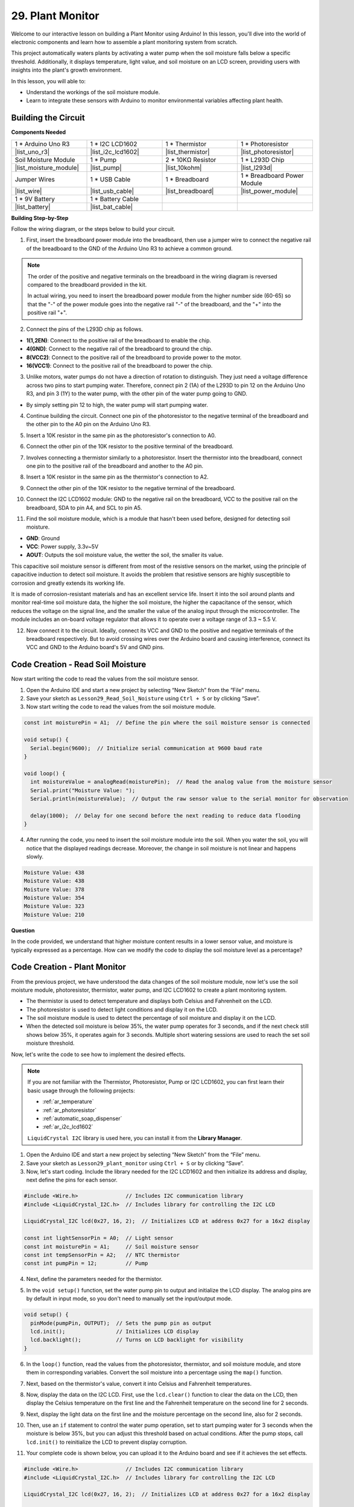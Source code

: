 29. Plant Monitor
=========================

Welcome to our interactive lesson on building a Plant Monitor using Arduino! In this lesson, you'll dive into the world of electronic components and learn how to assemble a plant monitoring system from scratch.

This project automatically waters plants by activating a water pump when the soil moisture falls below a specific threshold. Additionally, it displays temperature, light value, and soil moisture on an LCD screen, providing users with insights into the plant's growth environment.

.. raw:: html

     <video controls style = "max-width:90%">
        <source src="_static/video/29_plant_monitor.mp4" type="video/mp4">
        Your browser does not support the video tag.
    </video>

In this lesson, you will able to:

* Understand the workings of the soil moisture module.
* Learn to integrate these sensors with Arduino to monitor environmental variables affecting plant health.


Building the Circuit
-----------------------

**Components Needed**


.. list-table:: 
   :widths: 25 25 25 25
   :header-rows: 0

   * - 1 * Arduino Uno R3
     - 1 * I2C LCD1602
     - 1 * Thermistor
     - 1 * Photoresistor
   * - |list_uno_r3| 
     - |list_i2c_lcd1602|
     - |list_thermistor|
     - |list_photoresistor|
   * - Soil Moisture Module
     - 1 * Pump
     - 2 * 10KΩ Resistor
     - 1 * L293D Chip
   * - |list_moisture_module|
     - |list_pump|
     - |list_10kohm|
     - |list_l293d|
   * - Jumper Wires
     - 1 * USB Cable
     - 1 * Breadboard
     - 1 * Breadboard Power Module
   * - |list_wire|
     - |list_usb_cable|
     - |list_breadboard|
     - |list_power_module|
   * - 1 * 9V Battery
     - 1 * Battery Cable
     - 
     -  
   * - |list_battery| 
     - |list_bat_cable| 
     -
     -

**Building Step-by-Step**

Follow the wiring diagram, or the steps below to build your circuit.

.. image:: img/29_plant_connect_mositure.png
  :width: 800
  :align: center

1. First, insert the breadboard power module into the breadboard, then use a jumper wire to connect the negative rail of the breadboard to the GND of the Arduino Uno R3 to achieve a common ground.

.. image:: img/14_dinosaur_power_module.png
    :width: 400
    :align: center

.. note::

    The order of the positive and negative terminals on the breadboard in the wiring diagram is reversed compared to the breadboard provided in the kit.

    In actual wiring, you need to insert the breadboard power module from the higher number side (60-65) so that the "-" of the power module goes into the negative rail "-" of the breadboard, and the "+" into the positive rail "+".

    .. raw:: html

        <video controls style = "max-width:100%">
            <source src="_static/video/about_power_module.mp4" type="video/mp4">
            Your browser does not support the video tag.
        </video>

2. Connect the pins of the L293D chip as follows.

* **1(1,2EN)**: Connect to the positive rail of the breadboard to enable the chip.
* **4(GND)**: Connect to the negative rail of the breadboard to ground the chip.
* **8(VCC2)**: Connect to the positive rail of the breadboard to provide power to the motor.
* **16(VCC1)**: Connect to the positive rail of the breadboard to power the chip.

.. image:: img/29_plant_connect_l293d.png
  :width: 500
  :align: center

3. Unlike motors, water pumps do not have a direction of rotation to distinguish. They just need a voltage difference across two pins to start pumping water. Therefore, connect pin 2 (1A) of the L293D to pin 12 on the Arduino Uno R3, and pin 3 (1Y) to the water pump, with the other pin of the water pump going to GND.

* By simply setting pin 12 to high, the water pump will start pumping water.

.. image:: img/29_plant_connect_pump.png
  :width: 500
  :align: center

4. Continue building the circuit. Connect one pin of the photoresistor to the negative terminal of the breadboard and the other pin to the A0 pin on the Arduino Uno R3.

.. image:: img/29_plant_phr.png
    :width: 500
    :align: center

5. Insert a 10K resistor in the same pin as the photoresistor's connection to A0.

.. image:: img/29_plant_phr_resistor.png
    :width: 500
    :align: center

6. Connect the other pin of the 10K resistor to the positive terminal of the breadboard.

.. image:: img/29_plant_phr_vcc.png
    :width: 500
    :align: center

7. Involves connecting a thermistor similarly to a photoresistor. Insert the thermistor into the breadboard, connect one pin to the positive rail of the breadboard and another to the A0 pin.

.. image:: img/29_plant_connect_thermistor.png
    :width: 500
    :align: center

8. Insert a 10K resistor in the same pin as the thermistor's connection to A2.

.. image:: img/29_plant_connect_thr_mistor.png
    :width: 500
    :align: center

9. Connect the other pin of the 10K resistor to the negative terminal of the breadboard.

.. image:: img/29_plant_connect_resistor_vcc.png
    :width: 500
    :align: center

10. Connect the I2C LCD1602 module: GND to the negative rail on the breadboard, VCC to the positive rail on the breadboard, SDA to pin A4, and SCL to pin A5.

    .. image:: img/29_plant_connect_lcd.png
        :width: 800
        :align: center

11. Find the soil moisture module, which is a module that hasn't been used before, designed for detecting soil moisture.

.. image:: img/29_plant_soil_mositure.png
  :width: 500
  :align: center

* **GND**: Ground
* **VCC**: Power supply, 3.3v~5V
* **AOUT**: Outputs the soil moisture value, the wetter the soil, the smaller its value.

This capacitive soil moisture sensor is different from most of the resistive sensors on the market, using the principle of capacitive induction to detect soil moisture. It avoids the problem that resistive sensors are highly susceptible to corrosion and greatly extends its working life.

It is made of corrosion-resistant materials and has an excellent service life. Insert it into the soil around plants and monitor real-time soil moisture data, the higher the soil moisture, the higher the capacitance of the sensor, which reduces the voltage on the signal line, and the smaller the value of the analog input through the microcontroller. The module includes an on-board voltage regulator that allows it to operate over a voltage range of 3.3 ~ 5.5 V.

12. Now connect it to the circuit. Ideally, connect its VCC and GND to the positive and negative terminals of the breadboard respectively. But to avoid crossing wires over the Arduino board and causing interference, connect its VCC and GND to the Arduino board's 5V and GND pins.

.. image:: img/29_plant_connect_mositure.png
  :width: 800
  :align: center

Code Creation - Read Soil Moisture
---------------------------------------------
Now start writing the code to read the values from the soil moisture sensor.

1. Open the Arduino IDE and start a new project by selecting “New Sketch” from the “File” menu.
2. Save your sketch as ``Lesson29_Read_Soil_Noisture`` using ``Ctrl + S`` or by clicking “Save”.

3. Now start writing the code to read the values from the soil moisture module.

.. code-block:: Arduino

  const int moisturePin = A1;  // Define the pin where the soil moisture sensor is connected

  void setup() {
    Serial.begin(9600);  // Initialize serial communication at 9600 baud rate
  }

  void loop() {
    int moistureValue = analogRead(moisturePin);  // Read the analog value from the moisture sensor
    Serial.print("Moisture Value: ");
    Serial.println(moistureValue);  // Output the raw sensor value to the serial monitor for observation

    delay(1000);  // Delay for one second before the next reading to reduce data flooding
  }


4. After running the code, you need to insert the soil moisture module into the soil. When you water the soil, you will notice that the displayed readings decrease. Moreover, the change in soil moisture is not linear and happens slowly.

.. code-block:: Arduino

  Moisture Value: 438
  Moisture Value: 438
  Moisture Value: 378
  Moisture Value: 354
  Moisture Value: 323
  Moisture Value: 210

**Question**

In the code provided, we understand that higher moisture content results in a lower sensor value, and moisture is typically expressed as a percentage. How can we modify the code to display the soil moisture level as a percentage?


Code Creation - Plant Monitor
---------------------------------------------
From the previous project, we have understood the data changes of the soil moisture module, now let's use the soil moisture module, photoresistor, thermistor, water pump, and I2C LCD1602 to create a plant monitoring system.

* The thermistor is used to detect temperature and displays both Celsius and Fahrenheit on the LCD.
* The photoresistor is used to detect light conditions and display it on the LCD.
* The soil moisture module is used to detect the percentage of soil moisture and display it on the LCD.
* When the detected soil moisture is below 35%, the water pump operates for 3 seconds, and if the next check still shows below 35%, it operates again for 3 seconds. Multiple short watering sessions are used to reach the set soil moisture threshold.

Now, let's write the code to see how to implement the desired effects.

.. note::

  If you are not familiar with the Thermistor, Photoresistor, Pump or I2C LCD1602, you can first learn their basic usage through the following projects:

  * :ref:`ar_temperature`
  * :ref:`ar_photoresistor`
  * :ref:`automatic_soap_dispenser` 
  * :ref:`ar_i2c_lcd1602`

  ``LiquidCrystal I2C`` library is used here, you can install it from the **Library Manager**.

1. Open the Arduino IDE and start a new project by selecting “New Sketch” from the “File” menu.
2. Save your sketch as ``Lesson29_plant_monitor`` using ``Ctrl + S`` or by clicking “Save”.

3. Now, let's start coding. Include the library needed for the I2C LCD1602 and then initialize its address and display, next define the pins for each sensor.

.. code-block:: Arduino

  #include <Wire.h>               // Includes I2C communication library
  #include <LiquidCrystal_I2C.h>  // Includes library for controlling the I2C LCD

  LiquidCrystal_I2C lcd(0x27, 16, 2);  // Initializes LCD at address 0x27 for a 16x2 display

  const int lightSensorPin = A0;  // Light sensor
  const int moisturePin = A1;     // Soil moisture sensor
  const int tempSensorPin = A2;   // NTC thermistor
  const int pumpPin = 12;         // Pump

4. Next, define the parameters needed for the thermistor.

.. code-block:: Arduino
  :emphasize-lines: 13

  #include <Wire.h>               // Includes I2C communication library
  #include <LiquidCrystal_I2C.h>  // Includes library for controlling the I2C LCD

  LiquidCrystal_I2C lcd(0x27, 16, 2);  // Initializes LCD at address 0x27 for a 16x2 display

  const int lightSensorPin = A0;  // Light sensor
  const int moisturePin = A1;     // Soil moisture sensor
  const int tempSensorPin = A2;   // NTC thermistor
  const int pumpPin = 12;         // Pump

  // Constants for temperature calculation
  const float beta = 3950.0;               // NTC thermistor's Beta value
  const float seriesResistor = 10000;      // Series resistor value (ohms)
  const float roomTempResistance = 10000;  // NTC resistance at 25°C
  const float roomTemp = 25 + 273.15;      // Room temperature in Kelvin

5. In the ``void setup()`` function, set the water pump pin to output and initialize the LCD display. The analog pins are by default in input mode, so you don't need to manually set the input/output mode.

.. code-block:: Arduino

  void setup() {
    pinMode(pumpPin, OUTPUT);  // Sets the pump pin as output
    lcd.init();                // Initializes LCD display
    lcd.backlight();           // Turns on LCD backlight for visibility
  }

6. In the ``loop()`` function, read the values from the photoresistor, thermistor, and soil moisture module, and store them in corresponding variables. Convert the soil moisture into a percentage using the ``map()`` function.

.. code-block:: Arduino
  :emphasize-lines: 3-5,8

  void loop() {
    // Read sensors
    int tempValue = analogRead(tempSensorPin);
    int lightValue = analogRead(lightSensorPin);
    int moistureValue = analogRead(moisturePin);

    // Calculate soil moisture percentage
    float moisturePercent = map(moistureValue, 0, 1023, 100, 0);
  }

7. Next, based on the thermistor's value, convert it into Celsius and Fahrenheit temperatures.

.. code-block:: Arduino
  :emphasize-lines: 11-14

  void loop() {
    // Read sensors
    int tempValue = analogRead(tempSensorPin);
    int lightValue = analogRead(lightSensorPin);
    int moistureValue = analogRead(moisturePin);

    // Calculate soil moisture percentage
    float moisturePercent = map(moistureValue, 0, 1023, 100, 0);

    // Calculate temperature in Celsius
    float resistance = (1023.0 / tempValue - 1) * seriesResistor;
    float tempK = 1 / (log(resistance / roomTempResistance) / beta + 1 / roomTemp);
    float tempC = tempK - 273.15;
    float tempF = tempC * 9.0 / 5.0 + 32.0;
  }

8. Now, display the data on the I2C LCD. First, use the ``lcd.clear()`` function to clear the data on the LCD, then display the Celsius temperature on the first line and the Fahrenheit temperature on the second line for 2 seconds.

.. code-block:: Arduino
  :emphasize-lines: 8-15

  // Calculate temperature in Celsius
  float resistance = (1023.0 / tempValue - 1) * seriesResistor;
  float tempK = 1 / (log(resistance / roomTempResistance) / beta + 1 / roomTemp);
  float tempC = tempK - 273.15;
  float tempF = tempC * 9.0 / 5.0 + 32.0;

  // Display Temperature
  lcd.clear();
  lcd.setCursor(0, 0);
  lcd.print("Temp C: ");
  lcd.print(tempC);
  lcd.setCursor(0, 1);
  lcd.print("Temp F: ");
  lcd.print(tempF);
  delay(2000);

9. Next, display the light data on the first line and the moisture percentage on the second line, also for 2 seconds.

.. code-block:: Arduino
  :emphasize-lines: 12-20

  // Display Temperature
  lcd.clear();
  lcd.setCursor(0, 0);
  lcd.print("Temp C: ");
  lcd.print(tempC);
  lcd.setCursor(0, 1);
  lcd.print("Temp F: ");
  lcd.print(tempF);
  delay(2000);

  // Display light and soil moisture
  lcd.clear();
  lcd.setCursor(0, 0);
  lcd.print("Light: ");
  lcd.print(lightValue);
  lcd.setCursor(0, 1);
  lcd.print("Soil: ");
  lcd.print(moisturePercent);
  lcd.print("%");
  delay(2000);

10. Then, use an ``if`` statement to control the water pump operation, set to start pumping water for 3 seconds when the moisture is below 35%, but you can adjust this threshold based on actual conditions. After the pump stops, call ``lcd.init()`` to reinitialize the LCD to prevent display corruption.

.. code-block:: Arduino
  :emphasize-lines: 2-7

  // Control pump if soil moisture is below 35%
  if (moisturePercent < 35) {
    digitalWrite(pumpPin, HIGH);  // Turn on pump
    delay(3000);
    digitalWrite(pumpPin, LOW);  // Turn off pump
    lcd.init(); // Reinitialize LCD to prevent display corruption
  }

11. Your complete code is shown below, you can upload it to the Arduino board and see if it achieves the set effects.

.. code-block:: Arduino

  #include <Wire.h>               // Includes I2C communication library
  #include <LiquidCrystal_I2C.h>  // Includes library for controlling the I2C LCD

  LiquidCrystal_I2C lcd(0x27, 16, 2);  // Initializes LCD at address 0x27 for a 16x2 display

  const int lightSensorPin = A0;  // Light sensor
  const int moisturePin = A1;     // Soil moisture sensor
  const int tempSensorPin = A2;   // NTC thermistor
  const int pumpPin = 12;         // Pump

  // Constants for temperature calculation
  const float beta = 3950.0;               // NTC thermistor's Beta value
  const float seriesResistor = 10000;      // Series resistor value (ohms)
  const float roomTempResistance = 10000;  // NTC resistance at 25°C
  const float roomTemp = 25 + 273.15;      // Room temperature in Kelvin

  void setup() {
    pinMode(pumpPin, OUTPUT);  // Sets the pump pin as output
    lcd.init();                // Initializes LCD display
    lcd.backlight();           // Turns on LCD backlight for visibility
  }

  void loop() {
    // Read sensors
    int tempValue = analogRead(tempSensorPin);
    int lightValue = analogRead(lightSensorPin);
    int moistureValue = analogRead(moisturePin);

    // Calculate soil moisture percentage
    float moisturePercent = map(moistureValue, 0, 1023, 100, 0);

    // Calculate temperature in Celsius
    float resistance = (1023.0 / tempValue - 1) * seriesResistor;
    float tempK = 1 / (log(resistance / roomTempResistance) / beta + 1 / roomTemp);
    float tempC = tempK - 273.15;
    float tempF = tempC * 9.0 / 5.0 + 32.0;

    // Display Temperature
    lcd.clear();
    lcd.setCursor(0, 0);
    lcd.print("Temp C: ");
    lcd.print(tempC);
    lcd.setCursor(0, 1);
    lcd.print("Temp F: ");
    lcd.print(tempF);
    delay(2000);

    // Display light and soil moisture
    lcd.clear();
    lcd.setCursor(0, 0);
    lcd.print("Light: ");
    lcd.print(lightValue);
    lcd.setCursor(0, 1);
    lcd.print("Soil: ");
    lcd.print(moisturePercent);
    lcd.print("%");
    delay(2000);

    // Control pump if soil moisture is below 35%
    if (moisturePercent < 35) {
      digitalWrite(pumpPin, HIGH);  // Turn on pump
      delay(3000);
      digitalWrite(pumpPin, LOW);  // Turn off pump
      lcd.init(); // Reinitialize LCD to prevent display corruption
    }
  }

12. Finally, remember to save your code and tidy up your workspace.

**Question**

How you might improve or adjust the system if the sensors responded more slowly or too quickly to environmental changes.

**Summary**

In today's lesson, you've successfully built and programmed a Plant Monitor using Arduino. This project not only introduced you to a variety of sensors and components but also demonstrated how these elements can be integrated to create a practical device. Through hands-on learning, you've observed how data from the real world can be collected and utilized to make informed decisions about plant care. By controlling the environment of your plants actively, you've taken a big step toward automating their care and ensuring they grow in optimal conditions.

